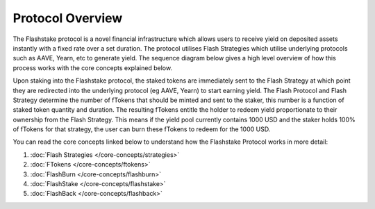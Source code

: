 Protocol Overview
===================


The Flashstake protocol is a novel financial infrastructure which allows users to receive yield on deposited assets
instantly with a fixed rate over a set duration. The protocol utilises Flash Strategies which utilise underlying
protocols such as AAVE, Yearn, etc to generate yield. The sequence diagram below gives a high level overview of
how this process works with the core concepts explained below.

.. image:: ../protocol-overview-sequence.png
    :alt: Protocol Overview (Sequence)
    :align: center


Upon staking into the Flashstake protocol, the staked tokens are immediately sent to the Flash Strategy at which point
they are redirected into the underlying protocol (eg AAVE, Yearn) to start earning yield. The Flash Protocol and Flash Strategy determine
the number of fTokens that should be minted and sent to the staker, this number is a function of staked token quantity and duration. The
resulting fTokens entitle the holder to redeem yield proportionate to their ownership from the Flash Strategy.
This means if the yield pool currently contains 1000 USD and the staker holds 100% of fTokens for that strategy, the
user can burn these fTokens to redeem for the 1000 USD.

You can read the core concepts linked below to understand how the Flashstake Protocol works in more detail:

#. :doc:`Flash Strategies </core-concepts/strategies>`
#. :doc:`FTokens </core-concepts/ftokens>`
#. :doc:`FlashBurn </core-concepts/flashburn>`
#. :doc:`FlashStake </core-concepts/flashstake>`
#. :doc:`FlashBack </core-concepts/flashback>`

